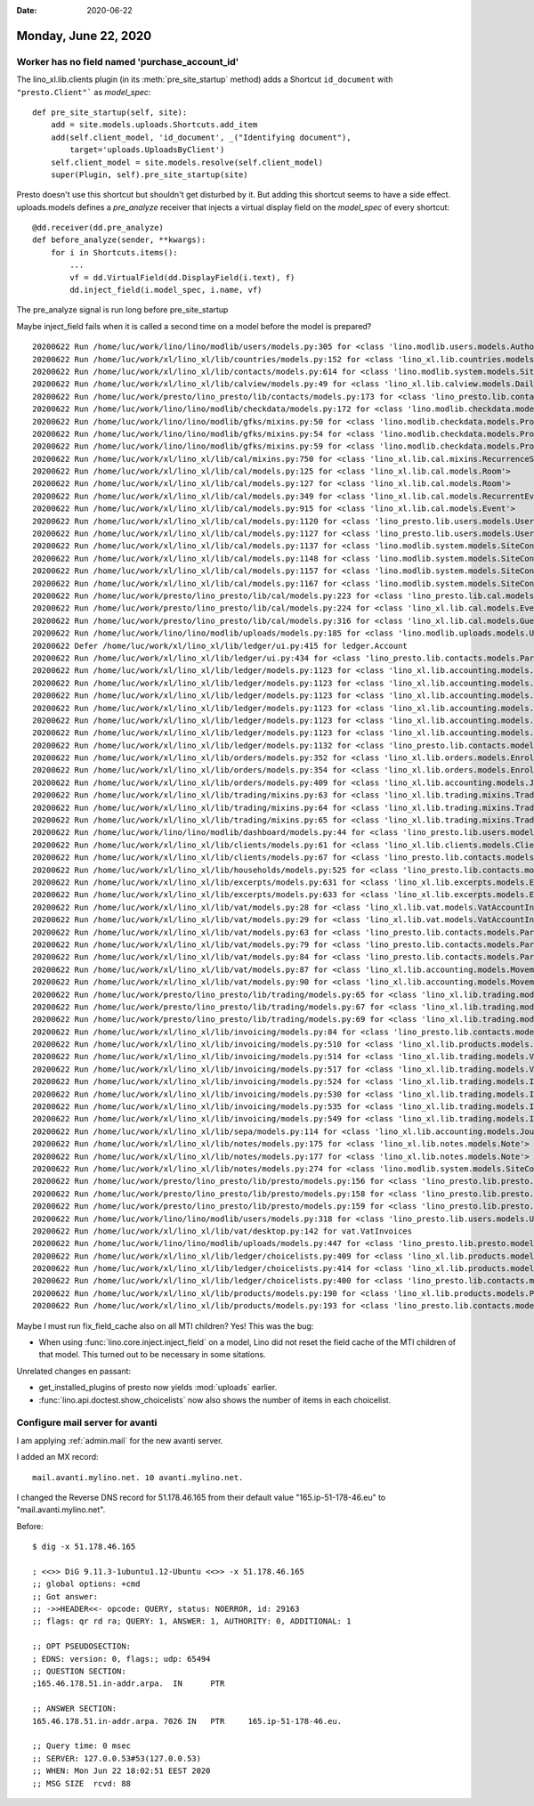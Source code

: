 :date: 2020-06-22

=====================
Monday, June 22, 2020
=====================

Worker has no field named 'purchase_account_id'
===============================================

The lino_xl.lib.clients plugin (in its :meth:`pre_site_startup` method) adds
a Shortcut ``id_document`` with ``"presto.Client"``` as `model_spec`::

    def pre_site_startup(self, site):
        add = site.models.uploads.Shortcuts.add_item
        add(self.client_model, 'id_document', _("Identifying document"),
            target='uploads.UploadsByClient')
        self.client_model = site.models.resolve(self.client_model)
        super(Plugin, self).pre_site_startup(site)

Presto doesn't use this shortcut but shouldn't get disturbed by it.  But adding
this shortcut seems to have a side effect.  uploads.models defines a
`pre_analyze` receiver that injects a virtual display field on the `model_spec`
of every shortcut::

  @dd.receiver(dd.pre_analyze)
  def before_analyze(sender, **kwargs):
      for i in Shortcuts.items():
          ...
          vf = dd.VirtualField(dd.DisplayField(i.text), f)
          dd.inject_field(i.model_spec, i.name, vf)

The pre_analyze signal is run long before pre_site_startup

Maybe inject_field fails when it is called a second time on a model before the
model is prepared?


::

  20200622 Run /home/luc/work/lino/lino/modlib/users/models.py:305 for <class 'lino.modlib.users.models.Authority'>
  20200622 Run /home/luc/work/xl/lino_xl/lib/countries/models.py:152 for <class 'lino_xl.lib.countries.models.Place'>
  20200622 Run /home/luc/work/xl/lino_xl/lib/contacts/models.py:614 for <class 'lino.modlib.system.models.SiteConfig'>
  20200622 Run /home/luc/work/xl/lino_xl/lib/calview/models.py:49 for <class 'lino_xl.lib.calview.models.DailyPlannerRow'>
  20200622 Run /home/luc/work/presto/lino_presto/lib/contacts/models.py:173 for <class 'lino_presto.lib.contacts.models.Person'>
  20200622 Run /home/luc/work/lino/lino/modlib/checkdata/models.py:172 for <class 'lino.modlib.checkdata.models.Problem'>
  20200622 Run /home/luc/work/lino/lino/modlib/gfks/mixins.py:50 for <class 'lino.modlib.checkdata.models.Problem'>
  20200622 Run /home/luc/work/lino/lino/modlib/gfks/mixins.py:54 for <class 'lino.modlib.checkdata.models.Problem'>
  20200622 Run /home/luc/work/lino/lino/modlib/gfks/mixins.py:59 for <class 'lino.modlib.checkdata.models.Problem'>
  20200622 Run /home/luc/work/xl/lino_xl/lib/cal/mixins.py:750 for <class 'lino_xl.lib.cal.mixins.RecurrenceSet'>
  20200622 Run /home/luc/work/xl/lino_xl/lib/cal/models.py:125 for <class 'lino_xl.lib.cal.models.Room'>
  20200622 Run /home/luc/work/xl/lino_xl/lib/cal/models.py:127 for <class 'lino_xl.lib.cal.models.Room'>
  20200622 Run /home/luc/work/xl/lino_xl/lib/cal/models.py:349 for <class 'lino_xl.lib.cal.models.RecurrentEvent'>
  20200622 Run /home/luc/work/xl/lino_xl/lib/cal/models.py:915 for <class 'lino_xl.lib.cal.models.Event'>
  20200622 Run /home/luc/work/xl/lino_xl/lib/cal/models.py:1120 for <class 'lino_presto.lib.users.models.User'>
  20200622 Run /home/luc/work/xl/lino_xl/lib/cal/models.py:1127 for <class 'lino_presto.lib.users.models.User'>
  20200622 Run /home/luc/work/xl/lino_xl/lib/cal/models.py:1137 for <class 'lino.modlib.system.models.SiteConfig'>
  20200622 Run /home/luc/work/xl/lino_xl/lib/cal/models.py:1148 for <class 'lino.modlib.system.models.SiteConfig'>
  20200622 Run /home/luc/work/xl/lino_xl/lib/cal/models.py:1157 for <class 'lino.modlib.system.models.SiteConfig'>
  20200622 Run /home/luc/work/xl/lino_xl/lib/cal/models.py:1167 for <class 'lino.modlib.system.models.SiteConfig'>
  20200622 Run /home/luc/work/presto/lino_presto/lib/cal/models.py:223 for <class 'lino_presto.lib.cal.models.Event'>
  20200622 Run /home/luc/work/presto/lino_presto/lib/cal/models.py:224 for <class 'lino_xl.lib.cal.models.EventType'>
  20200622 Run /home/luc/work/presto/lino_presto/lib/cal/models.py:316 for <class 'lino_xl.lib.cal.models.Guest'>
  20200622 Run /home/luc/work/lino/lino/modlib/uploads/models.py:185 for <class 'lino.modlib.uploads.models.Upload'>
  20200622 Defer /home/luc/work/xl/lino_xl/lib/ledger/ui.py:415 for ledger.Account
  20200622 Run /home/luc/work/xl/lino_xl/lib/ledger/ui.py:434 for <class 'lino_presto.lib.contacts.models.Partner'>
  20200622 Run /home/luc/work/xl/lino_xl/lib/ledger/models.py:1123 for <class 'lino_xl.lib.accounting.models.Account'>
  20200622 Run /home/luc/work/xl/lino_xl/lib/ledger/models.py:1123 for <class 'lino_xl.lib.accounting.models.Account'>
  20200622 Run /home/luc/work/xl/lino_xl/lib/ledger/models.py:1123 for <class 'lino_xl.lib.accounting.models.Account'>
  20200622 Run /home/luc/work/xl/lino_xl/lib/ledger/models.py:1123 for <class 'lino_xl.lib.accounting.models.Account'>
  20200622 Run /home/luc/work/xl/lino_xl/lib/ledger/models.py:1123 for <class 'lino_xl.lib.accounting.models.Account'>
  20200622 Run /home/luc/work/xl/lino_xl/lib/ledger/models.py:1123 for <class 'lino_xl.lib.accounting.models.Account'>
  20200622 Run /home/luc/work/xl/lino_xl/lib/ledger/models.py:1132 for <class 'lino_presto.lib.contacts.models.Partner'>
  20200622 Run /home/luc/work/xl/lino_xl/lib/orders/models.py:352 for <class 'lino_xl.lib.orders.models.Enrolment'>
  20200622 Run /home/luc/work/xl/lino_xl/lib/orders/models.py:354 for <class 'lino_xl.lib.orders.models.Enrolment'>
  20200622 Run /home/luc/work/xl/lino_xl/lib/orders/models.py:409 for <class 'lino_xl.lib.accounting.models.Journal'>
  20200622 Run /home/luc/work/xl/lino_xl/lib/trading/mixins.py:63 for <class 'lino_xl.lib.trading.mixins.TradingVoucher'>
  20200622 Run /home/luc/work/xl/lino_xl/lib/trading/mixins.py:64 for <class 'lino_xl.lib.trading.mixins.TradingVoucher'>
  20200622 Run /home/luc/work/xl/lino_xl/lib/trading/mixins.py:65 for <class 'lino_xl.lib.trading.mixins.TradingVoucher'>
  20200622 Run /home/luc/work/lino/lino/modlib/dashboard/models.py:44 for <class 'lino_presto.lib.users.models.User'>
  20200622 Run /home/luc/work/xl/lino_xl/lib/clients/models.py:61 for <class 'lino_xl.lib.clients.models.ClientContact'>
  20200622 Run /home/luc/work/xl/lino_xl/lib/clients/models.py:67 for <class 'lino_presto.lib.contacts.models.Partner'>
  20200622 Run /home/luc/work/xl/lino_xl/lib/households/models.py:525 for <class 'lino_presto.lib.contacts.models.Person'>
  20200622 Run /home/luc/work/xl/lino_xl/lib/excerpts/models.py:631 for <class 'lino_xl.lib.excerpts.models.Excerpt'>
  20200622 Run /home/luc/work/xl/lino_xl/lib/excerpts/models.py:633 for <class 'lino_xl.lib.excerpts.models.Excerpt'>
  20200622 Run /home/luc/work/xl/lino_xl/lib/vat/models.py:28 for <class 'lino_xl.lib.vat.models.VatAccountInvoice'>
  20200622 Run /home/luc/work/xl/lino_xl/lib/vat/models.py:29 for <class 'lino_xl.lib.vat.models.VatAccountInvoice'>
  20200622 Run /home/luc/work/xl/lino_xl/lib/vat/models.py:63 for <class 'lino_presto.lib.contacts.models.Partner'>
  20200622 Run /home/luc/work/xl/lino_xl/lib/vat/models.py:79 for <class 'lino_presto.lib.contacts.models.Partner'>
  20200622 Run /home/luc/work/xl/lino_xl/lib/vat/models.py:84 for <class 'lino_presto.lib.contacts.models.Partner'>
  20200622 Run /home/luc/work/xl/lino_xl/lib/vat/models.py:87 for <class 'lino_xl.lib.accounting.models.Movement'>
  20200622 Run /home/luc/work/xl/lino_xl/lib/vat/models.py:90 for <class 'lino_xl.lib.accounting.models.Movement'>
  20200622 Run /home/luc/work/presto/lino_presto/lib/trading/models.py:65 for <class 'lino_xl.lib.trading.models.VatProductInvoice'>
  20200622 Run /home/luc/work/presto/lino_presto/lib/trading/models.py:67 for <class 'lino_xl.lib.trading.models.VatProductInvoice'>
  20200622 Run /home/luc/work/presto/lino_presto/lib/trading/models.py:69 for <class 'lino_xl.lib.trading.models.InvoiceItem'>
  20200622 Run /home/luc/work/xl/lino_xl/lib/invoicing/models.py:84 for <class 'lino_presto.lib.contacts.models.Partner'>
  20200622 Run /home/luc/work/xl/lino_xl/lib/invoicing/models.py:510 for <class 'lino_xl.lib.products.models.Product'>
  20200622 Run /home/luc/work/xl/lino_xl/lib/invoicing/models.py:514 for <class 'lino_xl.lib.trading.models.VatProductInvoice'>
  20200622 Run /home/luc/work/xl/lino_xl/lib/invoicing/models.py:517 for <class 'lino_xl.lib.trading.models.VatProductInvoice'>
  20200622 Run /home/luc/work/xl/lino_xl/lib/invoicing/models.py:524 for <class 'lino_xl.lib.trading.models.InvoiceItem'>
  20200622 Run /home/luc/work/xl/lino_xl/lib/invoicing/models.py:530 for <class 'lino_xl.lib.trading.models.InvoiceItem'>
  20200622 Run /home/luc/work/xl/lino_xl/lib/invoicing/models.py:535 for <class 'lino_xl.lib.trading.models.InvoiceItem'>
  20200622 Run /home/luc/work/xl/lino_xl/lib/invoicing/models.py:549 for <class 'lino_xl.lib.trading.models.InvoiceItem'>
  20200622 Run /home/luc/work/xl/lino_xl/lib/sepa/models.py:114 for <class 'lino_xl.lib.accounting.models.Journal'>
  20200622 Run /home/luc/work/xl/lino_xl/lib/notes/models.py:175 for <class 'lino_xl.lib.notes.models.Note'>
  20200622 Run /home/luc/work/xl/lino_xl/lib/notes/models.py:177 for <class 'lino_xl.lib.notes.models.Note'>
  20200622 Run /home/luc/work/xl/lino_xl/lib/notes/models.py:274 for <class 'lino.modlib.system.models.SiteConfig'>
  20200622 Run /home/luc/work/presto/lino_presto/lib/presto/models.py:156 for <class 'lino_presto.lib.presto.models.Client'>
  20200622 Run /home/luc/work/presto/lino_presto/lib/presto/models.py:158 for <class 'lino_presto.lib.presto.models.Client'>
  20200622 Run /home/luc/work/presto/lino_presto/lib/presto/models.py:159 for <class 'lino_presto.lib.presto.models.Client'>
  20200622 Run /home/luc/work/lino/lino/modlib/users/models.py:318 for <class 'lino_presto.lib.users.models.User'>
  20200622 Run /home/luc/work/xl/lino_xl/lib/vat/desktop.py:142 for vat.VatInvoices
  20200622 Run /home/luc/work/lino/lino/modlib/uploads/models.py:447 for <class 'lino_presto.lib.presto.models.Client'>
  20200622 Run /home/luc/work/xl/lino_xl/lib/ledger/choicelists.py:409 for <class 'lino_xl.lib.products.models.Product'>
  20200622 Run /home/luc/work/xl/lino_xl/lib/ledger/choicelists.py:414 for <class 'lino_xl.lib.products.models.Product'>
  20200622 Run /home/luc/work/xl/lino_xl/lib/ledger/choicelists.py:400 for <class 'lino_presto.lib.contacts.models.Partner'>
  20200622 Run /home/luc/work/xl/lino_xl/lib/products/models.py:190 for <class 'lino_xl.lib.products.models.PriceRule'>
  20200622 Run /home/luc/work/xl/lino_xl/lib/products/models.py:193 for <class 'lino_presto.lib.contacts.models.Partner'>


Maybe I must run fix_field_cache also on all MTI children? Yes! This was the bug:

- When using :func:`lino.core.inject.inject_field` on a model, Lino did not
  reset the field cache of the MTI children of that model.  This turned out to
  be necessary in some sitations.

Unrelated changes en passant:

- get_installed_plugins of presto now yields :mod:`uploads` earlier.
- :func:`lino.api.doctest.show_choicelists` now also shows the number of items in each choicelist.



Configure mail server for avanti
================================

I am applying :ref:`admin.mail` for the new avanti server.

I added an MX record::

    mail.avanti.mylino.net. 10 avanti.mylino.net.

I changed the Reverse DNS record for 51.178.46.165 from their default value
"165.ip-51-178-46.eu" to "mail.avanti.mylino.net".

Before::

  $ dig -x 51.178.46.165

  ; <<>> DiG 9.11.3-1ubuntu1.12-Ubuntu <<>> -x 51.178.46.165
  ;; global options: +cmd
  ;; Got answer:
  ;; ->>HEADER<<- opcode: QUERY, status: NOERROR, id: 29163
  ;; flags: qr rd ra; QUERY: 1, ANSWER: 1, AUTHORITY: 0, ADDITIONAL: 1

  ;; OPT PSEUDOSECTION:
  ; EDNS: version: 0, flags:; udp: 65494
  ;; QUESTION SECTION:
  ;165.46.178.51.in-addr.arpa.	IN	PTR

  ;; ANSWER SECTION:
  165.46.178.51.in-addr.arpa. 7026 IN	PTR	165.ip-51-178-46.eu.

  ;; Query time: 0 msec
  ;; SERVER: 127.0.0.53#53(127.0.0.53)
  ;; WHEN: Mon Jun 22 18:02:51 EEST 2020
  ;; MSG SIZE  rcvd: 88

